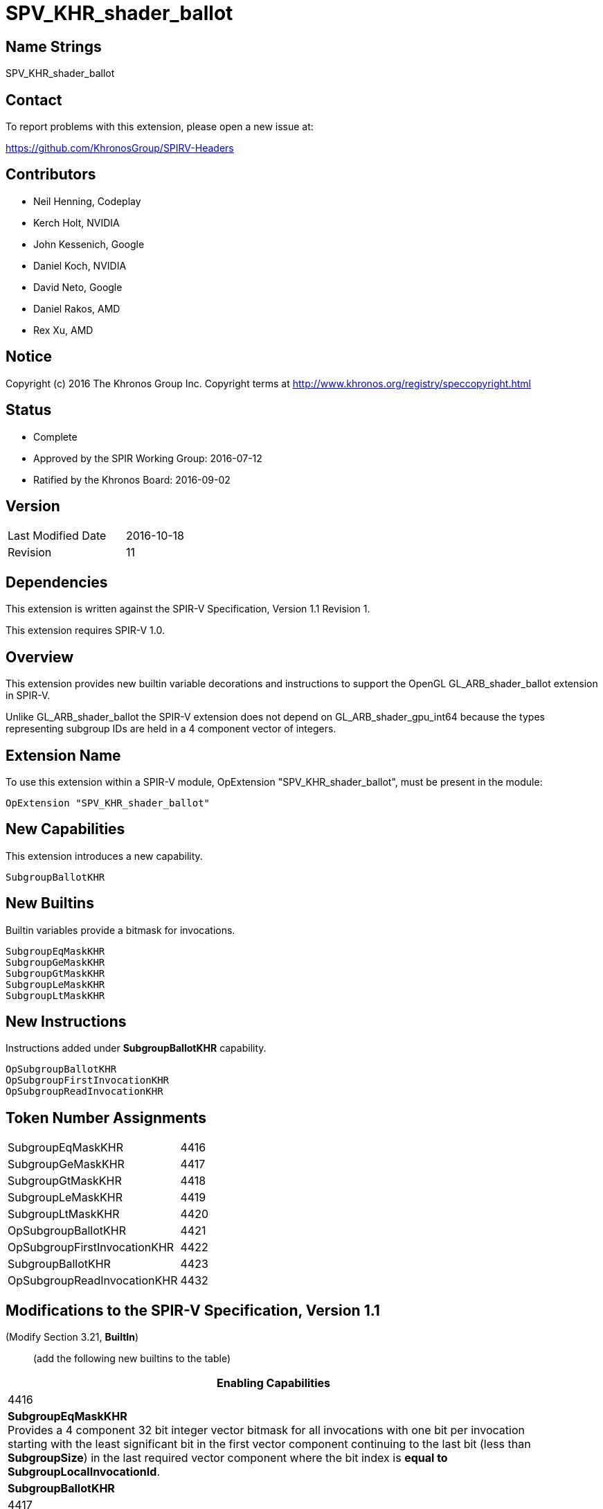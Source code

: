 SPV_KHR_shader_ballot
=====================

Name Strings
------------

SPV_KHR_shader_ballot

Contact
-------

To report problems with this extension, please open a new issue at:

https://github.com/KhronosGroup/SPIRV-Headers

Contributors
------------

- Neil Henning, Codeplay
- Kerch Holt, NVIDIA
- John Kessenich, Google
- Daniel Koch, NVIDIA
- David Neto, Google
- Daniel Rakos, AMD
- Rex Xu, AMD

Notice
------

Copyright (c) 2016 The Khronos Group Inc. Copyright terms at
http://www.khronos.org/registry/speccopyright.html

Status
------

- Complete
- Approved by the SPIR Working Group: 2016-07-12
- Ratified by the Khronos Board: 2016-09-02

Version
-------

[width="40%",cols="25,25"]
|========================================
| Last Modified Date | 2016-10-18
| Revision           | 11
|========================================


Dependencies
------------

This extension is written against the SPIR-V Specification,
Version 1.1 Revision 1.

This extension requires SPIR-V 1.0.

Overview
--------

This extension provides new builtin variable decorations and instructions
to support the OpenGL GL_ARB_shader_ballot extension in SPIR-V.

Unlike GL_ARB_shader_ballot the SPIR-V extension does not depend on
GL_ARB_shader_gpu_int64 because the types representing subgroup IDs
are held in a 4 component vector of integers.

Extension Name
--------------

To use this extension within a SPIR-V module, OpExtension
"SPV_KHR_shader_ballot", must be present in the module:

----
OpExtension "SPV_KHR_shader_ballot"
----

New Capabilities
----------------

This extension introduces a new capability.

----
SubgroupBallotKHR
----

New Builtins
------------

Builtin variables provide a bitmask for invocations.

----
SubgroupEqMaskKHR
SubgroupGeMaskKHR
SubgroupGtMaskKHR
SubgroupLeMaskKHR
SubgroupLtMaskKHR
----

New Instructions
----------------

Instructions added under *SubgroupBallotKHR* capability.

----
OpSubgroupBallotKHR
OpSubgroupFirstInvocationKHR
OpSubgroupReadInvocationKHR
----

Token Number Assignments
------------------------

[width="40%"]
[cols="70%,30%"]
[grid="rows"]
|====
|SubgroupEqMaskKHR|4416
|SubgroupGeMaskKHR|4417
|SubgroupGtMaskKHR|4418
|SubgroupLeMaskKHR|4419
|SubgroupLtMaskKHR|4420
|OpSubgroupBallotKHR|4421
|OpSubgroupFirstInvocationKHR|4422
|SubgroupBallotKHR|4423
|OpSubgroupReadInvocationKHR|4432
|====

Modifications to the SPIR-V Specification, Version 1.1
------------------------------------------------------

(Modify Section 3.21, *BuiltIn*) ::
+
--
(add the following new builtins to the table) ::
+
--
[cols="1^.^,20,8^",options="header",width = "90%"]
|====
2+^.^| BuiltIn| Enabling Capabilities
| 4416 | *SubgroupEqMaskKHR* +
Provides a 4 component 32 bit integer vector bitmask
for all invocations with one bit per invocation starting with the
least significant bit in the first vector component continuing to
the last bit (less than *SubgroupSize*) in the last required vector
component where the bit index is *equal to SubgroupLocalInvocationId*.
| *SubgroupBallotKHR*
| 4417 | *SubgroupGeMaskKHR* +
Provides a 4 component 32 bit integer vector bitmask
for all invocations with one bit per invocation starting with the
least significant bit in the first vector component continuing to
the last bit (less than *SubgroupSize*) in the last required vector
component where the bit index is *greater than or equal to
SubgroupLocalInvocationId*.
| *SubgroupBallotKHR*
| 4418 | *SubgroupGtMaskKHR* +
Provides a 4 component 32 bit integer vector bitmask
for all invocations with one bit per invocation starting with the
least significant bit in the first vector component continuing to
the last bit (less than *SubgroupSize*) in the last required vector
component where the bit index is *greater than
SubgroupLocalInvocationId*.
| *SubgroupBallotKHR*
| 4419 | *SubgroupLeMaskKHR* +
Provides a 4 component 32 bit integer vector bitmask
for all invocations with one bit per invocation starting with the
least significant bit in the first vector component continuing to
the last bit (less than *SubgroupSize*) in the last required vector
component where the bit index is *less than or equal to
SubgroupLocalInvocationId*.
| *SubgroupBallotKHR*
| 4420 | *SubgroupLtMaskKHR* +
Provides a 4 component 32 bit integer vector bitmask
for all invocations with one bit per invocation starting with the
least significant bit in the first vector component continuing to
the last bit (less than *SubgroupSize*) in the last required vector
component where the bit index is *less than SubgroupLocalInvocationId*.
| *SubgroupBallotKHR*
|====
--

(Add the *SubgroupBallotKHR* capability to *SubgroupSize*.)

(Add the *SubgroupBallotKHR* capability to *SubgroupLocalInvocationId*.)

--

(Modify Section 3.31, Capability, adding a row to the Capability table) ::
+
--
[cols="1^.^,10,8^",options="header",width = "80%"]
|====
2+^.^| Capability| Depends On
| 4423 | *SubgroupBallotKHR* |    |
|====

--

(Modify Section 3.32.21, Group Instructions, adding to the end of the list of instructions) ::
+
--
[cols="1,1,3*3",width="100%"]
|=====
4+|[[OpSubgroupBallotKHR]]*OpSubgroupBallotKHR* +
 +
Computes a bitfield value combining the _Predicate_ value from all
invocations in the current *Subgroup* that execute the same dynamic
instance of this instruction. The bit is set to one if the corresponding
invocation is active and the predicate is evaluated to true; otherwise,
it is set to zero. +
 +
'Predicate' must be a 'Boolean type'. +
 +
'Result Type' must be a 4 component vector of 32 bit integer types. +
 +
'Result' is a set of bitfields where the first invocation is represented
in bit 0 of the first vector component and the last (up to *SubgroupSize*)
is the higher bit number of the last bitmask needed to represent all
bits of the subgroup invocations.
1+|Capability: +
*SubgroupBallotKHR*
| 4 | 4421 | '<id>' 'Result Type' | '<id>' 'Result' |  '<id>' 'Predicate'
|=====

[cols="1,1,3*3",width="100%"]
|=====
4+|[[OpSubgroupFirstInvocationKHR]]*OpSubgroupFirstInvocationKHR* +
 +
Return the _Value_ from the invocation in the current subgroup which has the
lowest subgroup local invocation ID, and which executes the same dynamic
instance of this instruction. +
 +
The type of 'Value' must be the same as 'Result Type'. +
 +
'Result Type' must be a 32-bit integer type or a 32-bit float type scalar. +
1+|Capability: +
*SubgroupBallotKHR*
| 4 | 4422 | '<id>' 'Result Type' | '<id>' 'Result' |  '<id>' 'Value'
|=====

[cols="1,1,4*3",width="100%"]
|=====
5+|[[OpSubgroupReadInvocationKHR]]*OpSubgroupReadInvocationKHR* +
 +
Return the _Value_ from the invocation in the subgroup with an invocation ID
equal to _Index_. The _Index_ must be the same for all active invocations in 
the subgroup, otherwise the results are undefined. +
 +
The type of 'Value' must be the same as 'Result Type'. +
 +
'Result Type' must be a 32-bit integer type or a 32-bit float type scalar. +
1+|Capability: +
*SubgroupBallotKHR*
| 5 | 4432 | '<id>' 'Result Type' | '<id>' 'Result' |  '<id>' 'Value' | '<id>' 'Index'
|=====
--

Validation Rules
----------------

None.

Issues
------

. The subgroup mask is specified as a 64 bit integer type which
may artificially limit the number of subgroups.
+
--
*RESOLVED*: Result type and masks now changed to 4 component vector of
32 bit integers.
--

. How are the values of Subgroup??MaskKHR defined?
+
--
*RESOLVED*: Earlier versions of this specification defined a bitmask such as
"LtMask" ("less than mask") as having bits set if *SubgroupLocalInvocationId* <
bit index. However, this was reversed relative to the Vulkan extension and to
the GL_ARB_shader_ballot extension (see issue 1 of that spec). Fortunately, all
known implementations of this extension had implemented "wrong" behavior so the
best thing to do is change the definition in the spec.
--

. Should these instructions have a *scope* of *Subgroup* instead
of limiting them to a set of sub-groups?
+
--
*RESOLVED*: The scope is *Subgroup* (SPIR-V WG 6/28/2016)
--

. The functionality for readInvocationARB is presumed to be
supported through the OpGroupBroadcast with Subgroup scope.
+
--
*RESOLVED*: The use of OpGroupBroadcast is sufficient (SPIR-V WG 6/28/2016)
*RE-RESOLVED*: OpGroupBroadcast has a different semantic than what is 
precisely desired. readInvocationARB may appear in dynamically non-uniform
control flow paths and doesn't have a scope. Concluded that a new
instruction is required.
(SPIR-V WG 10/18/2016)
--

. The GL_ARB_shader_ballot extension calls out explicitly a dependency
on the int64 bit type. Does this dependency need to be called out?
+
--
*RESOLVED*: Result type and mask type changed to 4 component vector and
thus removes dependency on GL_ARB_shader_gpu_int64.
--

. GL_ARB_shader_ballot allows calls to ballotARB in control flow so the
semantics of *subgroup* may be different than the current SPIR-V
definition of *subgroup*.
+
--
*RESOLVED*: (Paraphrasing David Neto) A "lockstep" concept of execution
is replaced by use of the concept of "dynamic instance" (already in the
SPIR-V spec), and subgroups. This doesn't force B=D in the following
example. It does not define pair-wise reconvergence of invocations in
the absence of completely uniform control flow.

----
void foo() {
  const bool odd = gl_VertexID & 1;
  const bool odd2 = gl_VertexID & 2;

  uint64_t A = 0;
  uint64_t B = 0;
  uint64_t C = 0;
  uint64_t D = 0;
  uint64_t E = 0;

  A = ballotARB(true)
  if (odd) {
    B = ballotARB(true);
    if (odd2) {
      C = ballotARB(true);
    }
    D = ballotARB(true);
  }
  E = ballotARB(true);
}
----
--

Revision History
----------------

[cols="5,15,15,70"]
[grid="rows"]
[options="header"]
|========================================
|Rev|Date|Author|Changes
|1|2016-05-10|Kerch Holt|*Initial revision*
|2|2016-05-17|Kerch Holt|Changes as per SPIR-V WG May 17th
|3|2016-05-24|Kerch Holt|Change result type and mask type to 4 component int 32 vector
|4|2016-06-08|Kerch Holt|Change names to include "KHR" and update to include suggestions from reviews and SPIR-V WG.
|5|2016-06-28|Kerch Holt|Filled in the remaining "UNRESOLVED" text as per SPIR-V WG. Added token number assignments
|6|2016-08-02|Kerch Holt|Added wording to cover case of bit values for inactive invocations.
|7|2016-09-02|Kerch Holt|Added token number for ShaderBallot capability.
|8|2016-09-06|David Neto|Rename SubgroupBallot capability to SubgroupBallotKHR
|9|2016-09-13|Kerch Holt|Changed status to "ratified" with date
|10|2016-09-20|Daniel Koch| Improve formatting, use ISO dates, remove extension number
|11|2016-10-18|Kerch Holt| Add instruction for readInvocationARB (as per Oct 18th SPIR-V meeting)
|12|2018-03-15|Graeme Leese|Correct definition of mask builtins.
|========================================

